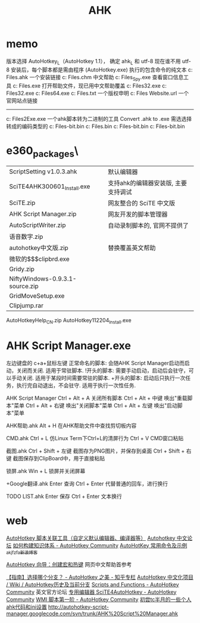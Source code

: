 #+TITLE: AHK

* memo 
版本选择 AutoHotkey_L（AutoHotkey 1.1）， 确定 ahk_L 和 utf-8 现在谁不用 utf-8
安装后，每个脚本都是需由程序 (AutoHotkey.exe) 执行的包含命令的纯文本
c:\Program Files\AutoHotkey\Installer.ahk  一个安装链接
c:\Program Files\AutoHotkey\AutoHotkey.chm 中文帮助
c:\Program Files\AutoHotkey\AU3_Spy.exe 查看窗口信息工具
c:\Program Files\AutoHotkey\AutoHotkey.exe 打开帮助文件，现已用中文帮助覆盖
c:\Program Files\AutoHotkey\AutoHotkeyA32.exe
c:\Program Files\AutoHotkey\AutoHotkeyU32.exe
c:\Program Files\AutoHotkey\AutoHotkeyU64.exe
c:\Program Files\AutoHotkey\license.txt 一个版权申明
c:\Program Files\AutoHotkey\AutoHotkey Website.url 一个官网站点链接
----------------------------------
c:\Program Files\AutoHotkey\Compiler\Ahk2Exe.exe
一个ahk脚本转为二进制的工具 Convert .ahk to .exe
需选选择转成的编码类型的
c:\Program Files\AutoHotkey\Compiler\ANSI 32-bit.bin
c:\Program Files\AutoHotkey\Compiler\AutoHotkeySC.bin
c:\Program Files\AutoHotkey\Compiler\Unicode 32-bit.bin
c:\Program Files\AutoHotkey\Compiler\Unicode 64-bit.bin

* e360\software_packages\AutoHotkeye360\
| ScriptSetting v1.0.3.ahk        | 默认编辑器                          |
| SciTE4AHK300601_Install.exe     | 支持ahk的编辑器安装版, 主要支持调试 |
| SciTE.zip                       | 网友整合的 SciTE 中文版             |
| AHK Script Manager.zip          | 网友开发的脚本管理器                |
| AutoScriptWriter.zip            | 自动录制脚本的, 官网不提供了        |
| 语音数字.zip                    |                                     |
| autohotkey中文版.zip            | 替换覆盖英文帮助                    |
| 微软的$$$clipbrd.exe            |                                     |
| Gridy.zip                       |                                     |
| NiftyWindows-0.9.3.1-source.zip |                                     |
| GridMoveSetup.exe               |                                     |
| Clipjump.rar                    |                                     |
AutoHotkeyHelp_CN.zip
AutoHotkey112204_Install.exe
* AHK Script Manager.exe
左边键盘的 c+a+鼠标左键
正常命名的脚本:	会随AHK Script Manager启动而启动，关闭而关闭. 适用于常驻脚本.
!开头的脚本:	需要手动启动，启动后会驻守，可以手动关闭. 适用于某段时间需要常驻的脚本.
+开头的脚本:	启动后只执行一次任务，执行完自动退出，不会驻守. 适用于执行一次性任务.

AHK Script Manager
Ctrl + Alt + A			关闭所有脚本
Ctrl + Alt + 中键		唤出"重载脚本"菜单
Ctrl + Alt + 右键		唤出"关闭脚本"菜单
Ctrl + Alt + 左键		唤出"启动脚本"菜单

AHK帮助.ahk
Alt + H					在AHK帮助文件中查找剪切板内容

CMD.ahk
Ctrl + L				仿Linux Term下Ctrl+L的清屏行为
Ctrl + V				CMD窗口粘贴

截图.ahk
Ctrl + Shift + 左键		截图存为PNG图片，并保存到桌面
Ctrl + Shift + 右键		截图保存到ClipBoard中，用于直接粘贴

锁屏.ahk
Win + L					锁屏并关闭屏幕

+Google翻译.ahk
Enter                   查询
Ctrl + Enter            代替普通的回车，进行换行

TODO LIST.ahk
Enter					保存
Ctrl + Enter			文本换行
* web
[[http://ahk8.com/thread-945.html][AutoHotkey 脚本关联工具（自定义默认编辑器、编译器等）]]
[[http://ahk8.com/index.php][Autohotkey 中文论坛]]
[[https://autohotkey.com/boards/viewtopic.php?t=4290][如何构建知识体系 - AutoHotkey Community]]
[[http://blog.sina.com.cn/s/blog_5218584f0101qfw4.html][AutoHotKey 常用命令及示例_akjfzfa_新浪博客]]

[[http://ahkcn.sourceforge.net/docs/Tutorial.htm][AutoHotkey 向导：创建宏和热键]] 网页中文帮助首参考

[[http://zhuanlan.zhihu.com/autohotkey/19707355][【指南】选择哪个分支？ - AutoHotkey 之美 - 知乎专栏]]
[[http://sourceforge.net/p/ahkcn/wiki/AutoHotkey%E5%8E%86%E5%8F%B2%E5%8F%8A%E5%BD%93%E5%89%8D%E5%88%86%E6%94%AF/][AutoHotkey 中文化项目 / Wiki / AutoHotkey历史及当前分支]]
[[https://autohotkey.com/boards/viewforum.php?f=6][Scripts and Functions - AutoHotkey Community]] 英文官方论坛
[[https://autohotkey.com/boards/viewtopic.php?t=4271][专用编辑器 SciTE4AutoHotkey - AutoHotkey Community]]
[[https://autohotkey.com/boards/viewtopic.php?t=4733][WMI 脚本第一阶 - AutoHotkey Community]]
[[http://newsmth.net/nForum/#!article/TotalCommander/55109][初尝tc半月的一些个人ahk代码和ini设置]]
[[http://autohotkey-script-manager.googlecode.com/svn/trunk/AHK%20Script%20Manager.ahk][http://autohotkey-script-manager.googlecode.com/svn/trunk/AHK%20Script%20Manager.ahk]]
